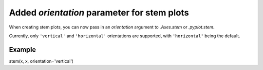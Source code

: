 Added *orientation* parameter for stem plots
--------------------------------------------
When creating stem plots, you can now pass in an *orientation* argument to
`.Axes.stem` or `.pyplot.stem`.

Currently, only ``'vertical'`` and ``'horizontal'`` orientations are supported,
with ``'horizontal'`` being the default.

Example
```````
stem(x, x, orientation='vertical')
